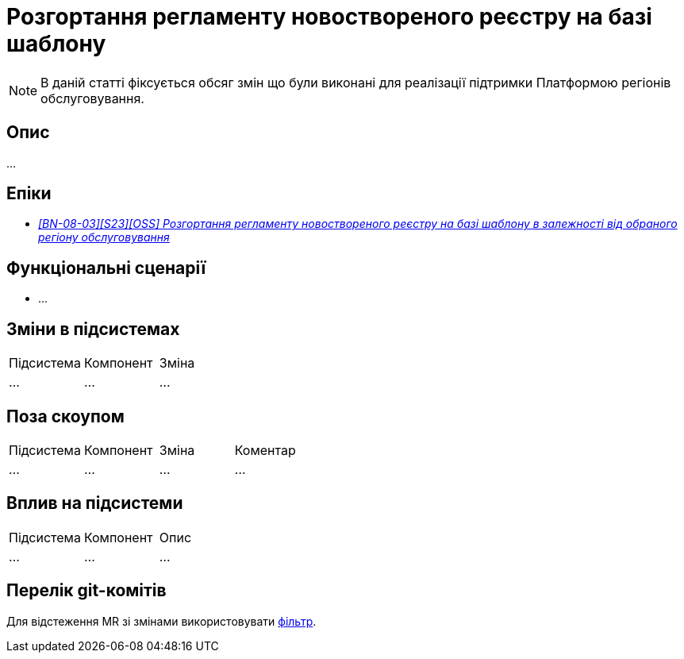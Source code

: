 = Розгортання регламенту новоствореного реєстру на базі шаблону

[NOTE]
--
В даній статті фіксується обсяг змін що були виконані для реалізації підтримки Платформою регіонів обслуговування.
--

== Опис

...

== Епіки

* _https://jiraeu.epam.com/browse/MDTUDDM-29656[[BN-08-03\][S23\][OSS\] Розгортання регламенту новоствореного реєстру на базі шаблону в залежності від обраного регіону обслуговування]_

== Функціональні сценарії

* ...

== Зміни в підсистемах

|===
|Підсистема|Компонент|Зміна
|...
|...
|...
|===

== Поза скоупом

|===
|Підсистема|Компонент|Зміна|Коментар
|...
|...
|...
|...
|===

== Вплив на підсистеми

|===
|Підсистема|Компонент|Опис
|...
|...
|...
|===

== Перелік git-комітів

Для відстеження MR зі змінами використовувати https://gerrit-mdtu-ddm-edp-cicd.apps.cicd2.mdtu-ddm.projects.epam.com/q/status:open+-is:wip+MDTUDDM-???[фільтр].